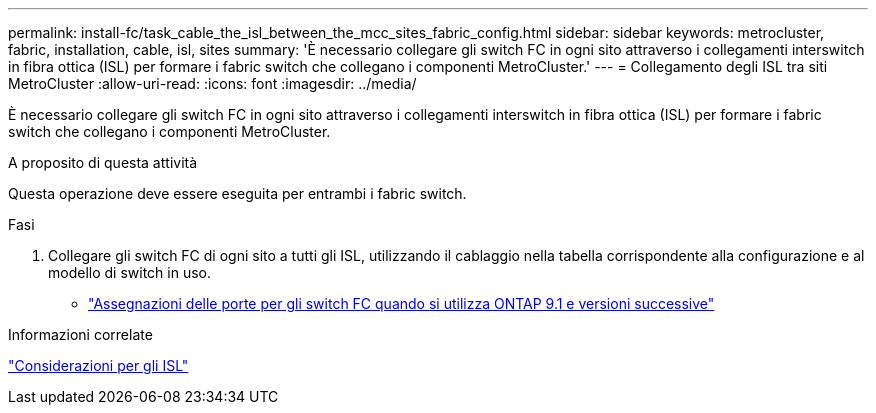 ---
permalink: install-fc/task_cable_the_isl_between_the_mcc_sites_fabric_config.html 
sidebar: sidebar 
keywords: metrocluster, fabric, installation, cable, isl, sites 
summary: 'È necessario collegare gli switch FC in ogni sito attraverso i collegamenti interswitch in fibra ottica (ISL) per formare i fabric switch che collegano i componenti MetroCluster.' 
---
= Collegamento degli ISL tra siti MetroCluster
:allow-uri-read: 
:icons: font
:imagesdir: ../media/


[role="lead"]
È necessario collegare gli switch FC in ogni sito attraverso i collegamenti interswitch in fibra ottica (ISL) per formare i fabric switch che collegano i componenti MetroCluster.

.A proposito di questa attività
Questa operazione deve essere eseguita per entrambi i fabric switch.

.Fasi
. Collegare gli switch FC di ogni sito a tutti gli ISL, utilizzando il cablaggio nella tabella corrispondente alla configurazione e al modello di switch in uso.
+
** link:concept_port_assignments_for_fc_switches_when_using_ontap_9_1_and_later.html["Assegnazioni delle porte per gli switch FC quando si utilizza ONTAP 9.1 e versioni successive"]




.Informazioni correlate
link:concept_considerations_isls_mcfc.html["Considerazioni per gli ISL"]
